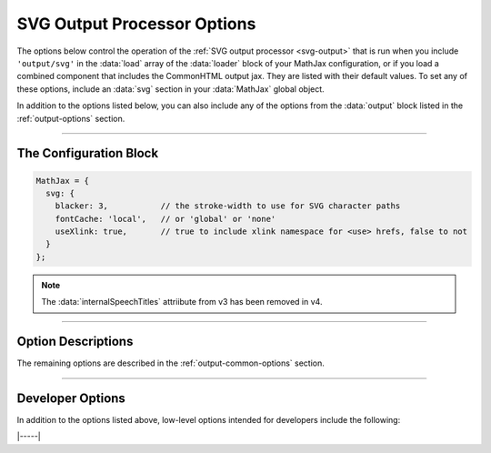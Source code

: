 .. _svg-options:

############################
SVG Output Processor Options
############################

The options below control the operation of the :ref:`SVG output
processor <svg-output>` that is run when you include ``'output/svg'``
in the :data:`load` array of the :data:`loader` block of your MathJax
configuration, or if you load a combined component that includes the
CommonHTML output jax.  They are listed with their default values.  To
set any of these options, include an :data:`svg` section in your
:data:`MathJax` global object.

In addition to the options listed below, you can also include any of
the options from the :data:`output` block listed in the
:ref:`output-options` section.

-----

The Configuration Block
=======================

.. code-block:: javascript

    MathJax = {
      svg: {
        blacker: 3,           // the stroke-width to use for SVG character paths
        fontCache: 'local',   // or 'global' or 'none'
        useXlink: true,       // true to include xlink namespace for <use> hrefs, false to not
      }
    };

.. note::

   The :data:`internalSpeechTitles` attriibute from v3 has been removed in v4.

-----


Option Descriptions
===================

.. _svg-blacker:
.. describe:: blacker: 3

   This specifies the stroke-width to use for SVG character paths in
   units that are 1/1000 of an em.  Enlarging this makes the
   characters a bit bolder, but can also cause them to render poorly,
   as some details may begin to overlap and become unreadable.  You
   probably don't want to go above 20 or so.

.. _svg-fontCache:
.. describe:: fontCache: 'local'

   This setting determines how the SVG output jax manages characters
   that appear multiple times in an equation or on a page.  The SVG
   processor uses SVG paths to display the characters in your math
   expressions, and when a character is used more than once, it is
   possible to reuse the same path description; this can save space in
   the SVG image, as the paths can be quite complex.  When set to
   ``'local'``, MathJax will cache font paths on an express-by-expression
   (each expression has its own cache within the SVG image itself),
   which makes the SVG self-contained, but still allows for some
   savings if characters are repeated.  When set to ``'global'``, a
   single cache is used for all paths on the page; this gives the most
   savings, but makes the images dependent on other elements of the
   page.  When set to ``'none'``, no caching is done and explicit paths
   are used for every character in the expression.

.. _svg-useXlink:
.. describe:: useXlink: true

   When a font cache is used, MathJax employs ``<use>`` tags to access
   the character path definitions.  Traditionally, the :attr:`href`
   attributes that reference the path IDs are required to be in the
   ``xlink`` namespace, and so appear as :attr:`xlink:href`.  HTML5
   has deprecated namespaces, so in HTML pages, they should appear as
   plain :attr:`href` attributes instead.  The ``useXlink`` attribute
   determines whether the ``xlink`` namespace should be included in
   the :attr:`href` attributes or not.


The remaining options are described in the
:ref:`output-common-options` section.

-----

Developer Options
=================

In addition to the options listed above, low-level options intended
for developers include the following:

.. _svg-localID:
.. describe:: localID: null

   This gives the ID prefix to use for the paths stored in a local
   font cache when :attr:`fontCache` is set to ``'local'``.  This is
   useful if you need to process multiple equations by hand and want
   to generate unique ids for each equation, even if MathJax is
   restarted between equations.  If set to ``null``, no prefix is
   used.


|-----|
